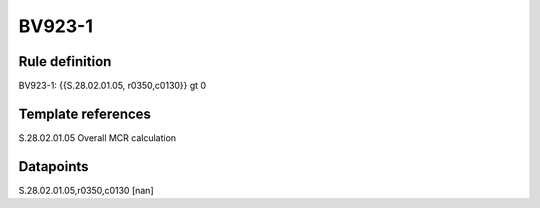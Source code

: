 =======
BV923-1
=======

Rule definition
---------------

BV923-1: {{S.28.02.01.05, r0350,c0130}} gt 0


Template references
-------------------

S.28.02.01.05 Overall MCR calculation


Datapoints
----------

S.28.02.01.05,r0350,c0130 [nan]



